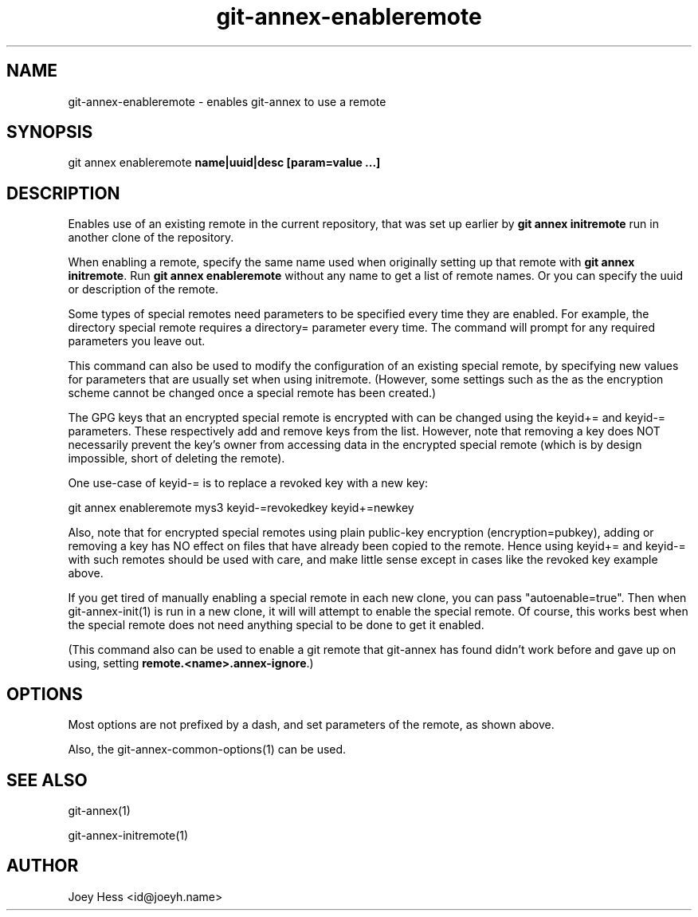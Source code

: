.TH git-annex-enableremote 1
.SH NAME
git-annex-enableremote \- enables git-annex to use a remote
.PP
.SH SYNOPSIS
git annex enableremote \fBname|uuid|desc [param=value ...]\fP
.PP
.SH DESCRIPTION
Enables use of an existing remote in the current repository,
that was set up earlier by \fBgit annex initremote\fP run in
another clone of the repository.
.PP
When enabling a remote, specify the same name used when originally
setting up that remote with \fBgit annex initremote\fP. Run 
\fBgit annex enableremote\fP without any name to get a list of
remote names. Or you can specify the uuid or description of the
remote.
.PP
Some types of special remotes need parameters to be specified every time
they are enabled. For example, the directory special remote requires a
directory= parameter every time. The command will prompt for any required
parameters you leave out.
.PP
This command can also be used to modify the configuration of an existing
special remote, by specifying new values for parameters that are
usually set when using initremote. (However, some settings such as
the as the encryption scheme cannot be changed once a special remote
has been created.)
.PP
The GPG keys that an encrypted special remote is encrypted with can be
changed using the keyid+= and keyid\-= parameters. These respectively
add and remove keys from the list. However, note that removing a key
does NOT necessarily prevent the key's owner from accessing data
in the encrypted special remote
(which is by design impossible, short of deleting the remote).
.PP
One use\-case of keyid\-= is to replace a revoked key with
a new key:
.PP
 git annex enableremote mys3 keyid\-=revokedkey keyid+=newkey
.PP
Also, note that for encrypted special remotes using plain public\-key
encryption (encryption=pubkey), adding or removing a key has NO effect
on files that have already been copied to the remote. Hence using
keyid+= and keyid\-= with such remotes should be used with care, and
make little sense except in cases like the revoked key example above.
.PP
If you get tired of manually enabling a special remote in each new clone,
you can pass "autoenable=true". Then when git-annex\-init(1) is run in
a new clone, it will will attempt to enable the special remote. Of course,
this works best when the special remote does not need anything special
to be done to get it enabled.
.PP
(This command also can be used to enable a git remote that git-annex
has found didn't work before and gave up on using, setting 
\fBremote.<name>.annex\-ignore\fP.)
.PP
.SH OPTIONS
Most options are not prefixed by a dash, and set parameters of the remote,
as shown above. 
.PP
Also, the git-annex\-common\-options(1) can be used.
.PP
.SH SEE ALSO
git-annex(1)
.PP
git-annex\-initremote(1)
.PP
.SH AUTHOR
Joey Hess <id@joeyh.name>
.PP
.PP


